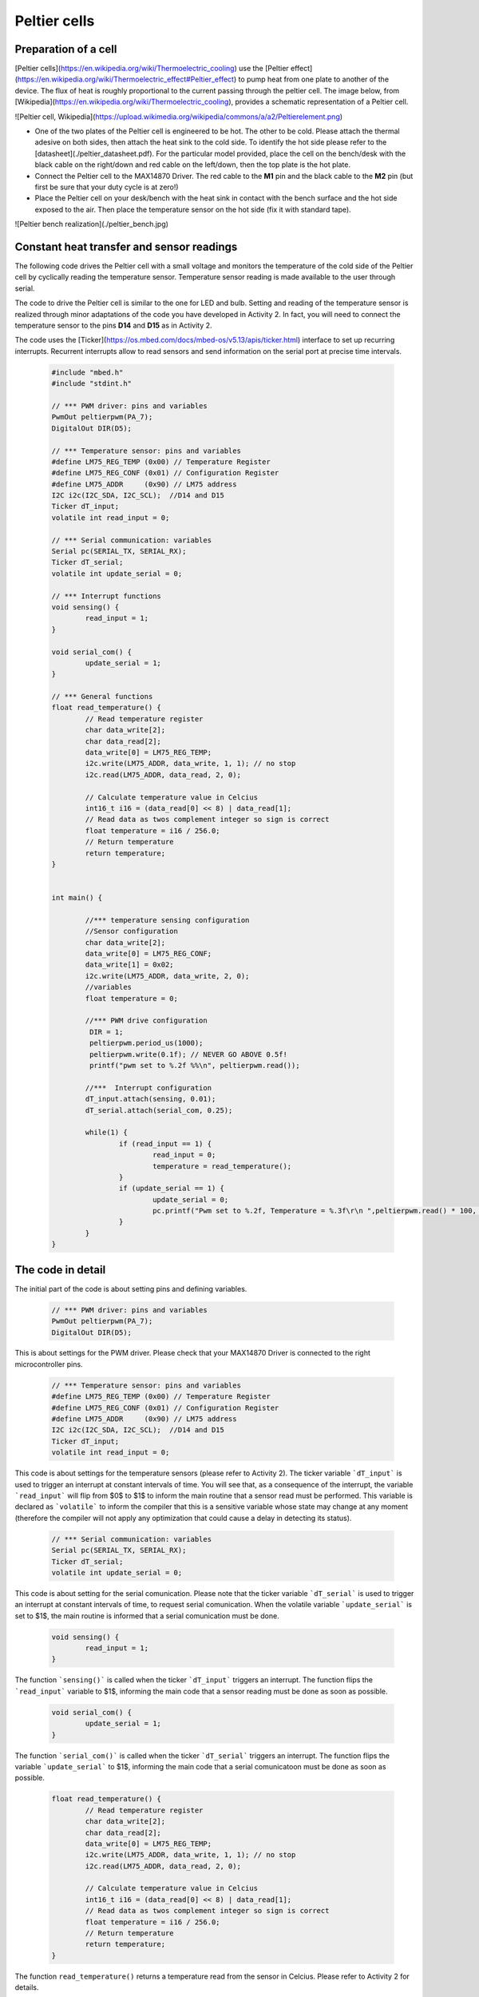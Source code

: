 Peltier cells
=============



Preparation of a cell
---------------------



[Peltier cells](https://en.wikipedia.org/wiki/Thermoelectric_cooling) use the [Peltier effect](https://en.wikipedia.org/wiki/Thermoelectric_effect#Peltier_effect) to pump heat from one plate to another of the device. The flux of heat is roughly proportional to the current passing through the peltier cell. The image below, from [Wikipedia](https://en.wikipedia.org/wiki/Thermoelectric_cooling), provides a schematic representation of a Peltier cell.

![Peltier cell, Wikipedia](https://upload.wikimedia.org/wikipedia/commons/a/a2/Peltierelement.png)

- One of the two plates of the Peltier cell is engineered to be hot. The other to be cold. Please attach the thermal adesive on both sides, then attach the heat sink to the cold side. To identify the hot side please refer to the [datasheet](./peltier_datasheet.pdf). For the particular model provided, place the cell on the bench/desk with the black cable on the right/down and red cable on the left/down, then the top plate is the hot plate. 

- Connect the Peltier cell to the MAX14870 Driver. The red cable to the **M1** pin and the black cable to the **M2** pin (but first be sure that your duty cycle is at zero!)

- Place the Peltier cell on your desk/bench with the heat sink in contact with the bench surface and the hot side exposed to the air. Then place the temperature sensor on the hot side (fix it with standard tape).

![Peltier bench realization](./peltier_bench.jpg)


Constant heat transfer and sensor readings
------------------------------------------


The following code drives the Peltier cell with a small voltage and monitors the temperature of the cold side of the Peltier cell by cyclically reading the temperature sensor. Temperature sensor reading is made available to the user through serial.

The code to drive the Peltier cell is similar to the one for LED and bulb. 
Setting and reading of the temperature sensor is realized through minor adaptations of the code you have developed in Activity 2. In fact, you will need to connect the temperature sensor to the pins **D14** and **D15** as in Activity 2.

The code uses the [Ticker](https://os.mbed.com/docs/mbed-os/v5.13/apis/ticker.html) interface to set up recurring interrupts. Recurrent interrupts allow to read sensors and send information on the serial port at precise time intervals. 



   .. code-block:: c

	#include "mbed.h"
	#include "stdint.h"

	// *** PWM driver: pins and variables 
	PwmOut peltierpwm(PA_7);
	DigitalOut DIR(D5);

	// *** Temperature sensor: pins and variables 
	#define LM75_REG_TEMP (0x00) // Temperature Register
	#define LM75_REG_CONF (0x01) // Configuration Register
	#define LM75_ADDR     (0x90) // LM75 address
	I2C i2c(I2C_SDA, I2C_SCL);  //D14 and D15
	Ticker dT_input;
	volatile int read_input = 0;  

	// *** Serial communication: variables 
	Serial pc(SERIAL_TX, SERIAL_RX);
	Ticker dT_serial;
	volatile int update_serial = 0;  

	// *** Interrupt functions 
	void sensing() {
		read_input = 1;
	}

	void serial_com() {
		update_serial = 1;
	}

	// *** General functions 
	float read_temperature() {
		// Read temperature register
		char data_write[2];
		char data_read[2];
		data_write[0] = LM75_REG_TEMP;
		i2c.write(LM75_ADDR, data_write, 1, 1); // no stop
		i2c.read(LM75_ADDR, data_read, 2, 0);

		// Calculate temperature value in Celcius
		int16_t i16 = (data_read[0] << 8) | data_read[1];
		// Read data as twos complement integer so sign is correct
		float temperature = i16 / 256.0;
		// Return temperature
		return temperature;   
	}


	int main() {

		//*** temperature sensing configuration 
		//Sensor configuration
		char data_write[2];
		data_write[0] = LM75_REG_CONF;
		data_write[1] = 0x02;
		i2c.write(LM75_ADDR, data_write, 2, 0);
		//variables
		float temperature = 0;
		
		//*** PWM drive configuration
		 DIR = 1;    
		 peltierpwm.period_us(1000);
		 peltierpwm.write(0.1f); // NEVER GO ABOVE 0.5f!
		 printf("pwm set to %.2f %%\n", peltierpwm.read());

		//***  Interrupt configuration   
		dT_input.attach(sensing, 0.01);
		dT_serial.attach(serial_com, 0.25);
		
		while(1) {
			if (read_input == 1) {
				read_input = 0;
				temperature = read_temperature();             
			}
			if (update_serial == 1) {
				update_serial = 0;
				pc.printf("Pwm set to %.2f, Temperature = %.3f\r\n ",peltierpwm.read() * 100, temperature); 
			}
		}   
	}






The code in detail
------------------



The initial part of the code is about setting pins and defining variables.


   .. code-block:: c

	// *** PWM driver: pins and variables 
	PwmOut peltierpwm(PA_7);
	DigitalOut DIR(D5);

This is about settings for the PWM driver. Please check that your MAX14870 Driver is connected to the right microcontroller pins.


   .. code-block:: c

	// *** Temperature sensor: pins and variables 
	#define LM75_REG_TEMP (0x00) // Temperature Register
	#define LM75_REG_CONF (0x01) // Configuration Register
	#define LM75_ADDR     (0x90) // LM75 address
	I2C i2c(I2C_SDA, I2C_SCL);  //D14 and D15
	Ticker dT_input;
	volatile int read_input = 0;  

This code is about settings for the temperature sensors (please refer to Activity 2). The ticker variable ```dT_input``` is used to trigger an interrupt at constant intervals of time. You will see that, as a consequence of the interrupt, the variable ```read_input``` will flip from $0$ to $1$ to inform the main routine that a sensor read must be performed. This variable is declared as ```volatile``` to inform the compiler that this is a sensitive variable whose state may change at any moment (therefore the compiler will not apply any optimization that could cause a delay in detecting its status).


   .. code-block:: c

	// *** Serial communication: variables 
	Serial pc(SERIAL_TX, SERIAL_RX);
	Ticker dT_serial;
	volatile int update_serial = 0;  

This code is about setting for the serial comunication. Please note that the ticker variable ```dT_serial``` is used to trigger an interrupt at constant intervals of time, to request serial comunication. When the volatile variable ```update_serial``` is set to $1$, the main routine is informed that a serial comunication must be done.


   .. code-block:: c

	void sensing() {
		read_input = 1;
	}

The function ```sensing()``` is called when the ticker ```dT_input``` triggers an interrupt. 
The function flips the ```read_input``` variable to $1$, informing the main
code that a sensor reading must be done as soon as possible.


   .. code-block:: c

	void serial_com() {
		update_serial = 1;
	}

The function ```serial_com()``` is called when the ticker ```dT_serial``` triggers an interrupt. The function flips the variable ```update_serial``` to $1$, informing the main
code that a serial comunicatoon must be done as soon as possible.


   .. code-block:: c

	float read_temperature() {
		// Read temperature register
		char data_write[2];
		char data_read[2];
		data_write[0] = LM75_REG_TEMP;
		i2c.write(LM75_ADDR, data_write, 1, 1); // no stop
		i2c.read(LM75_ADDR, data_read, 2, 0);

		// Calculate temperature value in Celcius
		int16_t i16 = (data_read[0] << 8) | data_read[1];
		// Read data as twos complement integer so sign is correct
		float temperature = i16 / 256.0;
		// Return temperature
		return temperature;   
	}

The function ``read_temperature()`` returns a temperature read from the sensor in Celcius. Please refer to Activity 2 for details.

We now go into the details of the main routine.


   .. code-block:: c

    //*** temperature sensing configuration 
    //Sensor configuration
    char data_write[2];
    data_write[0] = LM75_REG_CONF;
    data_write[1] = 0x02;
    i2c.write(LM75_ADDR, data_write, 2, 0);
    //variables
    float temperature = 0;

This code initialize the temperature sensor and define the float variable
``temperature`` which will contain the sensor last read.


   .. code-block:: c

	//*** PWM drive configuration
	DIR = 1;    
	peltierpwm.period_us(1000);
	peltierpwm.write(0.1f); // NEVER GO ABOVE 0.5f!
	printf("pwm set to %.2f %%\n", peltierpwm.read());


This code set the Peltier PWM duty cycle at $10$%. You are encouraged to
try different duty cycles but please never go above $50$% to avoid
termal issues with the cell (the cell may break).


   .. code-block:: c

	//*** Interrupt configuration   
	dT_input.attach(sensing, 0.01);
	dT_serial.attach(serial_com, 0.25);


This code set the interval of the recurring interrupts. The first line sets a recurring interrupt every $0.01$ seconds, which calls repeadetly the function ``sensing()`` to request a sensor reading. The second line sets a recurring interrupt every $0.25$ seconds, which calls the function ``serial_com()`` to request serial comunication.

You will notice that serial comunication happens at much slower rate than sensor reading. The reason for these differences will be clear later, when we will design a more complex actuation mechanism. The idea is that sensing and comunication with the user can occur at different rates. Typically, sensing and actuation need a very fast rate to avoid issues but comunication with the user (serial) can be done at a slower rate to save computational resources.

Finally, the while loop constantly monitors the two variables
``read_input`` and ``update_serial``. A sensor read is performed when ``read_input`` is detected equal to $1$. Consequently, ``read_input`` is set to $0$, in preparation for the next interrupt. Temperature and PWM status are comunicated to the user when ``update_serial`` is detected equal to $1$. After that, ``update_serial`` is set to $0$, in preparation for the next interrupt.


   .. code-block:: c

	while(1) {x
		 if (read_input == 1) {
			read_input = 0;
			temperature = read_temperature();             
		 }
		 if (update_serial == 1) {
			update_serial = 0;
			pc.printf("Pwm set to %.2f, Temperature = %.3f\r\n ",peltierpwm.read() * 100, temperature); 
		 }
	}   





Tasks
-----



- Why does the cold side become colder as the duty cycle increase?
- Can you set the temperature of the cold side to a desired value by a suitable selection of the duty cycle?


